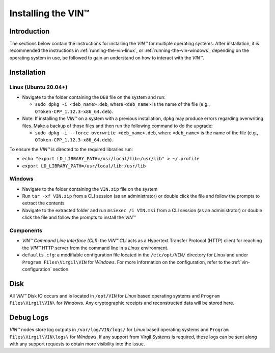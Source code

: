 .. _vin-install:

**************************************
Installing the VIN™
**************************************


Introduction
============

The sections below contain the instructions for installing the *VIN™* for multiple operating systems. After installation, it is recommended the instructions in :ref:`running-the-vin-linux`, or :ref:`running-the-vin-windows`, depending on the operating system in use, be followed to gain an understand on how to interact with the *VIN™*.


Installation
============

Linux (Ubuntu 20.04+)
----------------------
  
* Navigate to the folder containing the ``DEB`` file on the system and run:  

  * ``sudo dpkg -i <deb_name>.deb``, where ``<deb_name>`` is the name of the file (e.g., ``QToken-CPP_1.12.3-x86_64.deb``).

* Note: If installing the *VIN™* on a system with a previous installation, ``dpkg`` may produce errors regarding overwriting files. Make a backup of those files and then run the following command to do the upgrade:

  * ``sudo dpkg -i --force-overwrite <deb_name>.deb``, where ``<deb_name>`` is the name of the file (e.g., ``QToken-CPP_1.12.3-x86_64.deb``).

To ensure the *VIN™* is directed to the required libraries run:

* ``echo "export LD_LIBRARY_PATH=/usr/local/lib:/usr/lib" > ~/.profile``
* ``export LD_LIBRARY_PATH=/usr/local/lib:/usr/lib`` 


Windows
----------

* Navigate to the folder containing the ``VIN.zip`` file on the system
* Run ``tar -xf VIN.zip`` from a CLI session (as an administrator) or double click the file and follow the prompts to extract the contents 
* Navigate to the extracted folder and run ``msiexec /i VIN.msi`` from a CLI session (as an administrator) or double click the file and follow the prompts to install the *VIN™*  
    

Components
----------

* *VIN™ Command Line Interface (CLI)*: the *VIN™ CLI* acts as a Hypertext Transfer Protocol (HTTP) client for reaching the *VIN™* HTTP server from the command line in a *Linux* environment. 
* ``defaults.cfg``: a modifiable configuration file located in the ``/etc/opt/VIN/`` directory for *Linux* and under ``Program Files\Virgil\VIN`` for *Windows*. For more information on the configuration, refer to the :ref:`vin-configuration` section.
  

Disk
====

All *VIN™* Disk IO occurs and is located in ``/opt/VIN`` for *Linux* based operating systems and ``Program Files\Virgil\VIN\`` for *Windows*. Any cryptographic receipts and reconstructed data will be stored here.


Debug Logs
==========

*VIN™* nodes store log outputs in ``/var/log/VIN/logs/`` for *Linux* based operating systems and ``Program Files\Virgil\VIN\logs\`` for *Windows*. If any support from Virgil Systems is required, these logs can be sent along with any support requests to obtain more visibility into the issue.